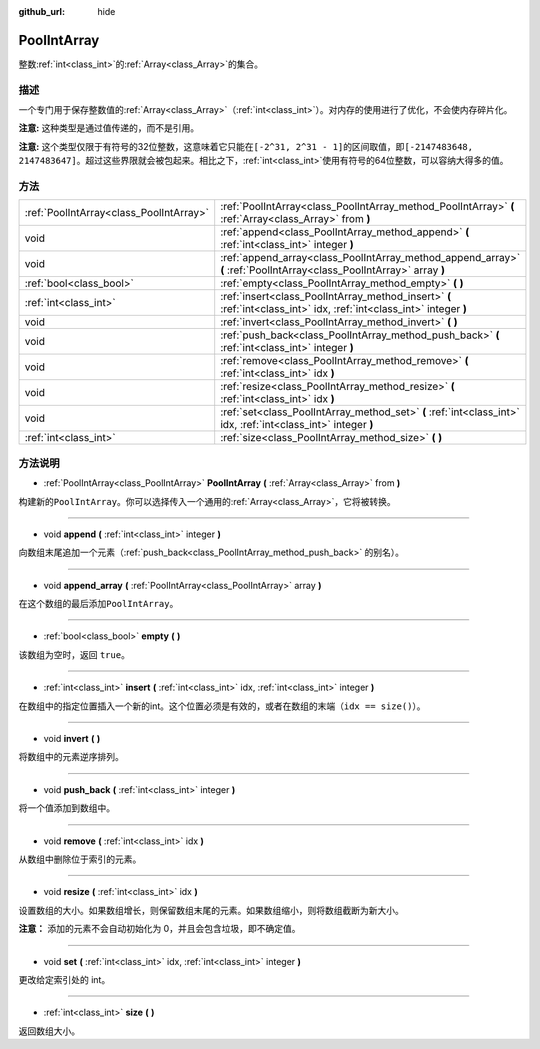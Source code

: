 :github_url: hide

.. Generated automatically by doc/tools/make_rst.py in GaaeExplorer's source tree.
.. DO NOT EDIT THIS FILE, but the PoolIntArray.xml source instead.
.. The source is found in doc/classes or modules/<name>/doc_classes.

.. _class_PoolIntArray:

PoolIntArray
============

整数\ :ref:`int<class_int>`\ 的\ :ref:`Array<class_Array>`\ 的集合。

描述
----

一个专门用于保存整数值的\ :ref:`Array<class_Array>`\ （\ :ref:`int<class_int>`\ ）。对内存的使用进行了优化，不会使内存碎片化。

\ **注意:** 这种类型是通过值传递的，而不是引用。

\ **注意:** 这个类型仅限于有符号的32位整数，这意味着它只能在\ ``[-2^31, 2^31 - 1]``\ 的区间取值，即\ ``[-2147483648, 2147483647]``\ 。超过这些界限就会被包起来。相比之下，\ :ref:`int<class_int>`\ 使用有符号的64位整数，可以容纳大得多的值。

方法
----

+-----------------------------------------+-----------------------------------------------------------------------------------------------------------------------+
| :ref:`PoolIntArray<class_PoolIntArray>` | :ref:`PoolIntArray<class_PoolIntArray_method_PoolIntArray>` **(** :ref:`Array<class_Array>` from **)**                |
+-----------------------------------------+-----------------------------------------------------------------------------------------------------------------------+
| void                                    | :ref:`append<class_PoolIntArray_method_append>` **(** :ref:`int<class_int>` integer **)**                             |
+-----------------------------------------+-----------------------------------------------------------------------------------------------------------------------+
| void                                    | :ref:`append_array<class_PoolIntArray_method_append_array>` **(** :ref:`PoolIntArray<class_PoolIntArray>` array **)** |
+-----------------------------------------+-----------------------------------------------------------------------------------------------------------------------+
| :ref:`bool<class_bool>`                 | :ref:`empty<class_PoolIntArray_method_empty>` **(** **)**                                                             |
+-----------------------------------------+-----------------------------------------------------------------------------------------------------------------------+
| :ref:`int<class_int>`                   | :ref:`insert<class_PoolIntArray_method_insert>` **(** :ref:`int<class_int>` idx, :ref:`int<class_int>` integer **)**  |
+-----------------------------------------+-----------------------------------------------------------------------------------------------------------------------+
| void                                    | :ref:`invert<class_PoolIntArray_method_invert>` **(** **)**                                                           |
+-----------------------------------------+-----------------------------------------------------------------------------------------------------------------------+
| void                                    | :ref:`push_back<class_PoolIntArray_method_push_back>` **(** :ref:`int<class_int>` integer **)**                       |
+-----------------------------------------+-----------------------------------------------------------------------------------------------------------------------+
| void                                    | :ref:`remove<class_PoolIntArray_method_remove>` **(** :ref:`int<class_int>` idx **)**                                 |
+-----------------------------------------+-----------------------------------------------------------------------------------------------------------------------+
| void                                    | :ref:`resize<class_PoolIntArray_method_resize>` **(** :ref:`int<class_int>` idx **)**                                 |
+-----------------------------------------+-----------------------------------------------------------------------------------------------------------------------+
| void                                    | :ref:`set<class_PoolIntArray_method_set>` **(** :ref:`int<class_int>` idx, :ref:`int<class_int>` integer **)**        |
+-----------------------------------------+-----------------------------------------------------------------------------------------------------------------------+
| :ref:`int<class_int>`                   | :ref:`size<class_PoolIntArray_method_size>` **(** **)**                                                               |
+-----------------------------------------+-----------------------------------------------------------------------------------------------------------------------+

方法说明
--------

.. _class_PoolIntArray_method_PoolIntArray:

- :ref:`PoolIntArray<class_PoolIntArray>` **PoolIntArray** **(** :ref:`Array<class_Array>` from **)**

构建新的\ ``PoolIntArray``\ 。你可以选择传入一个通用的\ :ref:`Array<class_Array>`\ ，它将被转换。

----

.. _class_PoolIntArray_method_append:

- void **append** **(** :ref:`int<class_int>` integer **)**

向数组末尾追加一个元素（\ :ref:`push_back<class_PoolIntArray_method_push_back>` 的别名）。

----

.. _class_PoolIntArray_method_append_array:

- void **append_array** **(** :ref:`PoolIntArray<class_PoolIntArray>` array **)**

在这个数组的最后添加\ ``PoolIntArray``\ 。

----

.. _class_PoolIntArray_method_empty:

- :ref:`bool<class_bool>` **empty** **(** **)**

该数组为空时，返回 ``true``\ 。

----

.. _class_PoolIntArray_method_insert:

- :ref:`int<class_int>` **insert** **(** :ref:`int<class_int>` idx, :ref:`int<class_int>` integer **)**

在数组中的指定位置插入一个新的int。这个位置必须是有效的，或者在数组的末端（\ ``idx == size()``\ ）。

----

.. _class_PoolIntArray_method_invert:

- void **invert** **(** **)**

将数组中的元素逆序排列。

----

.. _class_PoolIntArray_method_push_back:

- void **push_back** **(** :ref:`int<class_int>` integer **)**

将一个值添加到数组中。

----

.. _class_PoolIntArray_method_remove:

- void **remove** **(** :ref:`int<class_int>` idx **)**

从数组中删除位于索引的元素。

----

.. _class_PoolIntArray_method_resize:

- void **resize** **(** :ref:`int<class_int>` idx **)**

设置数组的大小。如果数组增长，则保留数组末尾的元素。如果数组缩小，则将数组截断为新大小。

\ **注意：** 添加的元素不会自动初始化为 0，并且会包含垃圾，即不确定值。

----

.. _class_PoolIntArray_method_set:

- void **set** **(** :ref:`int<class_int>` idx, :ref:`int<class_int>` integer **)**

更改给定索引处的 int。

----

.. _class_PoolIntArray_method_size:

- :ref:`int<class_int>` **size** **(** **)**

返回数组大小。

.. |virtual| replace:: :abbr:`virtual (This method should typically be overridden by the user to have any effect.)`
.. |const| replace:: :abbr:`const (This method has no side effects. It doesn't modify any of the instance's member variables.)`
.. |vararg| replace:: :abbr:`vararg (This method accepts any number of arguments after the ones described here.)`
